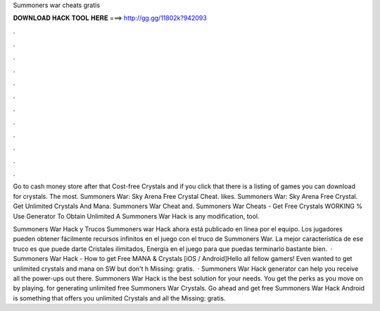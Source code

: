 Summoners war cheats gratis



𝐃𝐎𝐖𝐍𝐋𝐎𝐀𝐃 𝐇𝐀𝐂𝐊 𝐓𝐎𝐎𝐋 𝐇𝐄𝐑𝐄 ===> http://gg.gg/11802k?942093



.



.



.



.



.



.



.



.



.



.



.



.

Go to cash money store after that Cost-free Crystals and if you click that there is a listing of games you can download for crystals. The most. Summoners War: Sky Arena Free Crystal Cheat. likes. Summoners War: Sky Arena Free Crystal. Get Unlimited Crystals And Mana. Summoners War Cheat and. Summoners War Cheats - Get Free Crystals WORKING % Use Generator To Obtain Unlimited A Summoners War Hack is any modification, tool.

Summoners War Hack y Trucos Summoners war Hack ahora está publicado en línea por el equipo. Los jugadores pueden obtener fácilmente recursos infinitos en el juego con el truco de Summoners War. La mejor característica de ese truco es que puede darte Cristales ilimitados, Energía en el juego para que puedas terminarlo bastante bien.  · Summoners War Hack - How to get Free MANA & Crystals [iOS / Android]Hello all fellow gamers! Even wanted to get unlimited crystals and mana on SW but don't h Missing: gratis.  · Summoners War Hack generator can help you receive all the power-ups out there. Summoners War Hack is the best solution for your needs. You get the perks as you move on by playing. for generating unlimited free Summoners War Crystals. Go ahead and get free Summoners War Hack Android is something that offers you unlimited Crystals and all the Missing: gratis.

